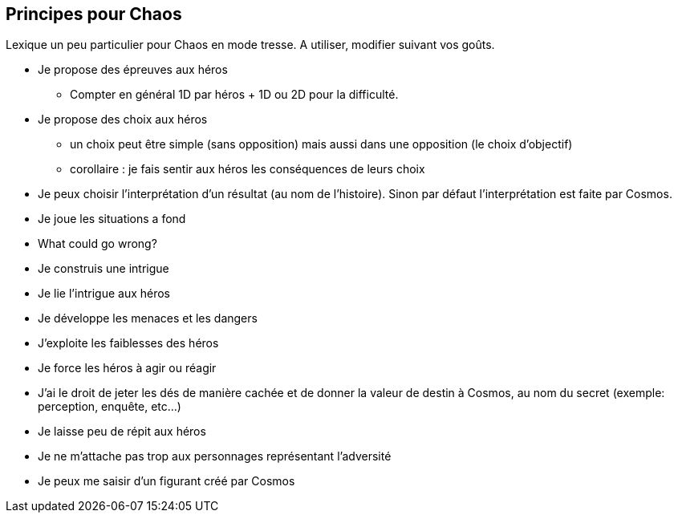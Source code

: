 == Principes pour Chaos

Lexique un peu particulier pour Chaos en mode tresse. A utiliser, modifier suivant vos goûts.

* Je propose des épreuves aux héros
- Compter en général 1D par héros + 1D ou 2D pour la difficulté.
* Je propose des choix aux héros
- un choix peut être simple (sans opposition) mais aussi dans une
opposition (le choix d'objectif)
- corollaire : je fais sentir aux héros les conséquences de leurs choix
* Je peux choisir l'interprétation d'un résultat (au nom de l'histoire).
Sinon par défaut l'interprétation est faite par Cosmos.
* Je joue les situations a fond
* What could go wrong?
* Je construis une intrigue
* Je lie l’intrigue aux héros
* Je développe les menaces et les dangers
* J’exploite les faiblesses des héros
* Je force les héros à agir ou réagir
* J'ai le droit de jeter les dés de manière cachée et de donner la valeur de destin à Cosmos, au nom du secret (exemple: perception, enquête, etc...)
* Je laisse peu de répit aux héros
* Je ne m’attache pas trop aux personnages représentant l’adversité
* Je peux me saisir d’un figurant créé par Cosmos
